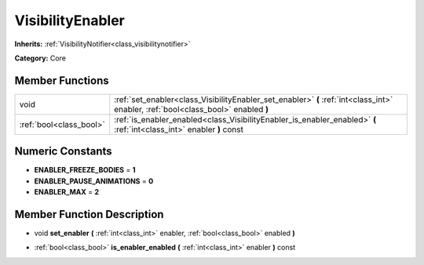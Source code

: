 .. _class_VisibilityEnabler:

VisibilityEnabler
=================

**Inherits:** :ref:`VisibilityNotifier<class_visibilitynotifier>`

**Category:** Core



Member Functions
----------------

+--------------------------+--------------------------------------------------------------------------------------------------------------------------------------+
| void                     | :ref:`set_enabler<class_VisibilityEnabler_set_enabler>`  **(** :ref:`int<class_int>` enabler, :ref:`bool<class_bool>` enabled  **)** |
+--------------------------+--------------------------------------------------------------------------------------------------------------------------------------+
| :ref:`bool<class_bool>`  | :ref:`is_enabler_enabled<class_VisibilityEnabler_is_enabler_enabled>`  **(** :ref:`int<class_int>` enabler  **)** const              |
+--------------------------+--------------------------------------------------------------------------------------------------------------------------------------+

Numeric Constants
-----------------

- **ENABLER_FREEZE_BODIES** = **1**
- **ENABLER_PAUSE_ANIMATIONS** = **0**
- **ENABLER_MAX** = **2**

Member Function Description
---------------------------

.. _class_VisibilityEnabler_set_enabler:

- void  **set_enabler**  **(** :ref:`int<class_int>` enabler, :ref:`bool<class_bool>` enabled  **)**

.. _class_VisibilityEnabler_is_enabler_enabled:

- :ref:`bool<class_bool>`  **is_enabler_enabled**  **(** :ref:`int<class_int>` enabler  **)** const


